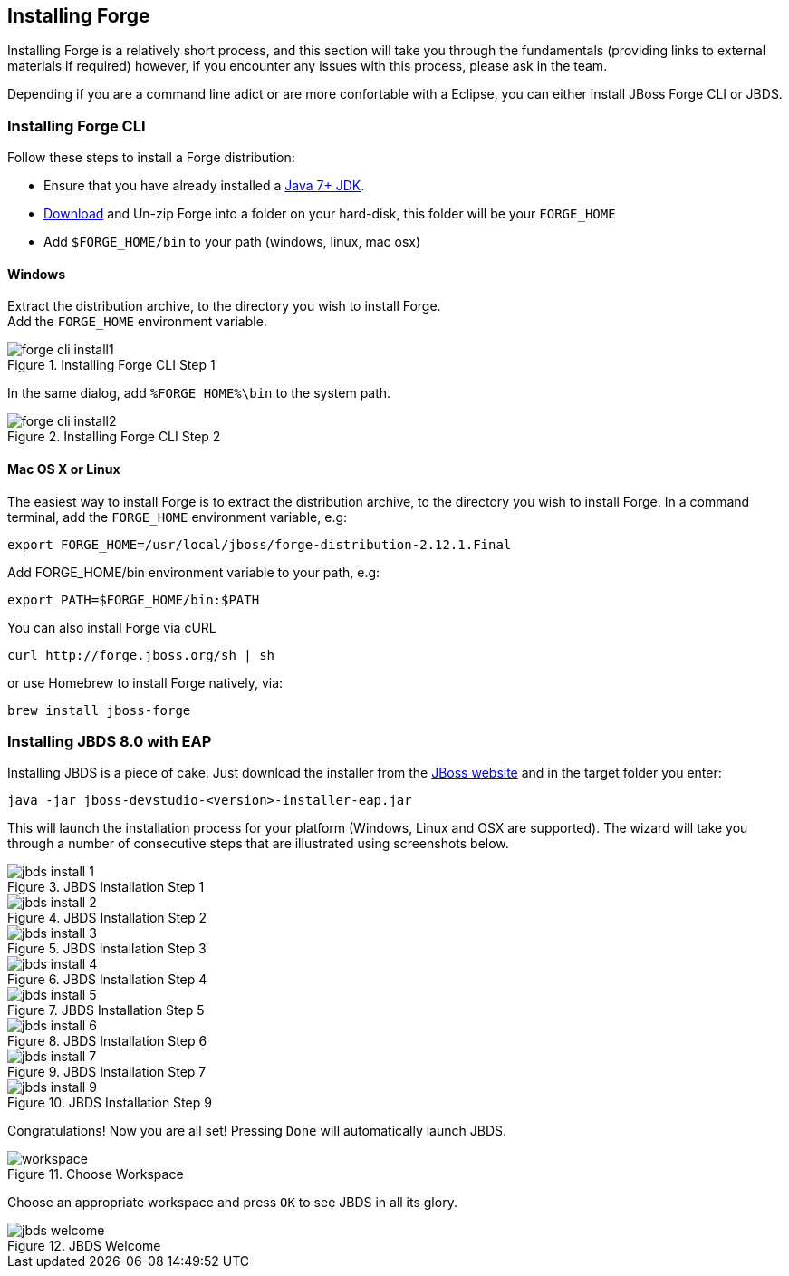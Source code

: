 == Installing Forge
[[installing-forge]]

Installing Forge is a relatively short process, and this section will take you through the fundamentals (providing links to external materials if required) however, if you encounter any issues with this process, please ask in the team.

Depending if you are a command line adict or are more confortable with a Eclipse, you can either install JBoss Forge CLI or JBDS.

=== Installing Forge CLI

Follow these steps to install a Forge distribution:

- Ensure that you have already installed a http://www.oracle.com/technetwork/java/javase/downloads/index.html[Java 7+ JDK].
- http://red.ht/1vEB0v0[Download] and Un-zip Forge into a folder on your hard-disk, this folder will be your `FORGE_HOME`
- Add `$FORGE_HOME/bin` to your path (windows, linux, mac osx)

==== Windows 

Extract the distribution archive, to the directory you wish to install Forge. + 
Add the `FORGE_HOME` environment variable.

image::installing/windows/forge-cli-install1.png[title="Installing Forge CLI Step 1"]

In the same dialog, add `%FORGE_HOME%\bin` to the system path.

image::installing/windows/forge-cli-install2.png[title="Installing Forge CLI Step 2"]

==== Mac OS X or Linux

The easiest way to install Forge is to extract the distribution archive, to the directory you wish to install Forge. In a command terminal, add the `FORGE_HOME` environment variable, e.g: 

[source, console]
--
export FORGE_HOME=/usr/local/jboss/forge-distribution-2.12.1.Final
--
Add FORGE_HOME/bin environment variable to your path, e.g: 
[source, console]
--
export PATH=$FORGE_HOME/bin:$PATH
--
You can also install Forge via cURL

[source, console]
--
curl http://forge.jboss.org/sh | sh
-- 
or use Homebrew to install Forge natively, via:
[source, console]
--
brew install jboss-forge
--


=== Installing JBDS 8.0 with EAP

Installing JBDS is a piece of cake. Just download the installer from the 
http://www.jboss.org/download-manager/file/jboss-devstudio-8.0.0.GA-jar_universal.jar[JBoss website] 
and in the target folder you enter:

[source, console]
--
java -jar jboss-devstudio-<version>-installer-eap.jar
--

This will launch the installation process for your platform (Windows, Linux and OSX 
are supported). The wizard will take you through a number of consecutive steps that are
illustrated using screenshots below.

image::installing/jbds-install-1.png[title="JBDS Installation Step 1"]
image::installing/jbds-install-2.png[title="JBDS Installation Step 2"]
image::installing/jbds-install-3.png[title="JBDS Installation Step 3"]
image::installing/jbds-install-4.png[title="JBDS Installation Step 4"]
image::installing/jbds-install-5.png[title="JBDS Installation Step 5"]
image::installing/jbds-install-6.png[title="JBDS Installation Step 6"]
image::installing/jbds-install-7.png[title="JBDS Installation Step 7"]
image::installing/jbds-install-9.png[title="JBDS Installation Step 9"]

Congratulations! Now you are all set! Pressing `Done` will automatically launch JBDS.

image::installing/workspace.png[title="Choose Workspace"]

Choose an appropriate workspace and press `OK` to see JBDS in all its glory.

image::installing/jbds-welcome.png[title="JBDS Welcome"]

